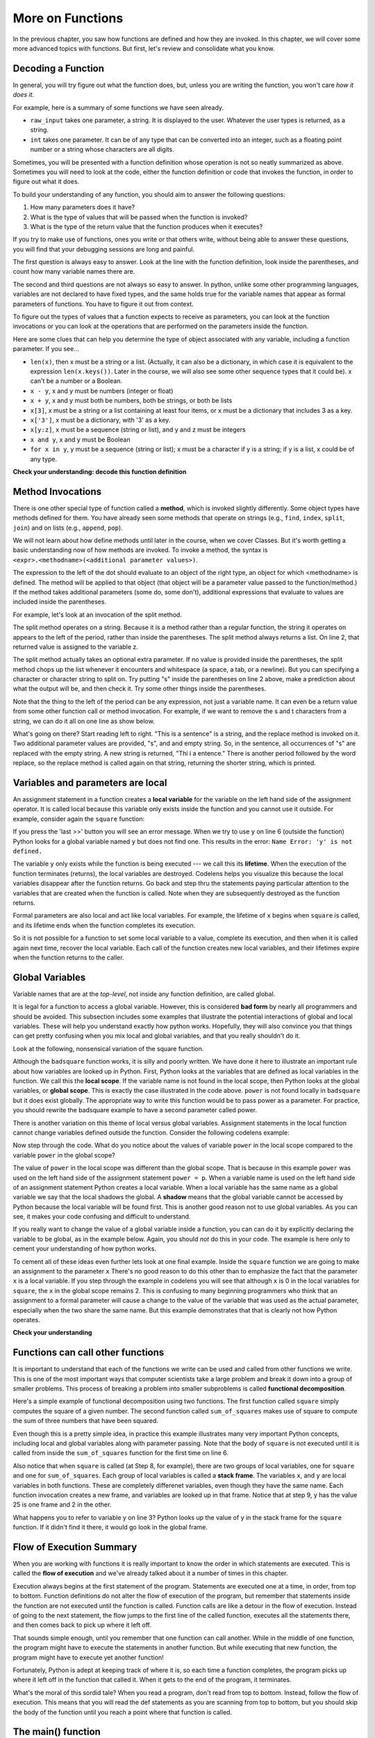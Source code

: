 ..  Copyright (C)  Paul Rensick, Brad Miller, David Ranum, Jeffrey Elkner, Peter Wentworth, Allen B. Downey, Chris
    Meyers, and Dario Mitchell.  Permission is granted to copy, distribute
    and/or modify this document under the terms of the GNU Free Documentation
    License, Version 1.3 or any later version published by the Free Software
    Foundation; with Invariant Sections being Forward, Prefaces, and
    Contributor List, no Front-Cover Texts, and no Back-Cover Texts.  A copy of
    the license is included in the section entitled "GNU Free Documentation
    License".

..  shortname:: Functions Continued
..  description:: Local and global variables and the calling stack.

.. qnum::
   :prefix: func2-
   :start: 1
   
.. _functions2_chap:

More on Functions
=================

In the previous chapter, you saw how functions are defined and how they are
invoked. In this chapter, we will cover some more advanced topics with
functions. But first, let's review and consolidate what you know.

Decoding a Function
-------------------

In general, you will try figure out what the function does, but, unless you are
writing the function, you won't care *how it does it*. 

For example, here is a summary of some functions we have seen already.

* ``raw_input`` takes one parameter, a string. It is displayed to the user.
  Whatever the user types is returned, as a string.

* ``int`` takes one parameter. It can be of any type that can be converted
  into an integer, such as a floating point number or a string whose characters
  are all digits.

Sometimes, you will be presented with a function definition whose operation is
not so neatly summarized as above. Sometimes you will need to look at the code,
either the function definition or code that invokes the function, in order to
figure out what it does. 

To build your understanding of any function, you should aim to answer the
following questions:

1. How many parameters does it have? 

#. What is the type of values that will be passed when the function is
   invoked? 

#. What is the type of the return value that the function produces when it
   executes?

If you try to make use of functions, ones you write or that others write,
without being able to answer these questions, you will find that your debugging
sessions are long and painful. 

The first question is always easy to answer. Look at the line with the function
definition, look inside the parentheses, and count how many variable names
there are.

The second and third questions are not always so easy to answer. In python,
unlike some other programming languages, variables are not declared to have
fixed types, and the same holds true for the variable names that appear as
formal parameters of functions. You have to figure it out from context.

To figure out the types of values that a function expects to receive as
parameters, you can look at the function invocations or you can look at the
operations that are performed on the parameters inside the function.

Here are some clues that can help you determine the type of object associated
with any variable, including a function parameter. If you see...

* ``len(x)``, then x must be a string or a list. (Actually, it can also be a
  dictionary, in which case it is equivalent to the expression
  ``len(x.keys())``. Later in the course, we will also see some other sequence
  types that it could be). x can't be a number or a Boolean. 
* ``x - y``, x and y must be numbers (integer or float)
* ``x + y``, x and y must both be numbers, both be strings, or both be lists
* ``x[3]``, x must be a string or a list containing at least four items, or x
  must be a dictionary that includes 3 as a key.
* ``x['3']``, x must be a dictionary, with '3' as a key.
* ``x[y:z]``, x must be a sequence (string or list), and y and z must be
  integers
* ``x and y``, x and y must be Boolean
* ``for x in y``, y must be a sequence (string or list); x must be a character
  if y is a string; if y is a list, x could be of any type.

**Check your understanding: decode this function definition**

.. mchoicemf:: test_questionfunctions_3_1
   :answer_a: 0
   :answer_b: 1
   :answer_c: 2
   :answer_d: 3
   :answer_e: Can't tell
   :correct: d
   :feedback_a: Count the number of variable names inside the parenetheses on line 1.
   :feedback_b: Count the number of variable names inside the parenetheses on line 1.
   :feedback_c: Count the number of variable names inside the parenetheses on line 1.
   :feedback_d: x, y, and z.
   :feedback_e: You can tell by looking inside the parentheses on line 1. Each variable name is separated by a comma.

   How many parameters does function cyu3 take?

   .. code-block:: python

      def cyu3(x, y, z):
         if x - y > 0:
            return y -2
         else:
            z.append(y)
            return x + 3
         
.. mchoicema:: test_questionfunctions_3_2
   :answer_a: integer
   :answer_b: float
   :answer_c: list
   :answer_d: string
   :answer_e: Can't tell
   :correct: a,b
   :feedback_a: x - y, y-2, and x+3 can all be performed on integers
   :feedback_b: x - y, y-2, and x+3 can all be performed on floats
   :feedback_c: x - y, y-2, and x+3 can't be performed on lists
   :feedback_d: x - y and y-2 can't be performed on strings
   :feedback_e: You can tell from some of the operations that are performed on them.

   What are the possible types of variables x and y?

   .. code-block:: python

      def cyu3(x, y, z):
         if x - y > 0:
            return y -2
         else:
            z.append(y)
            return x + 3
         
.. mchoicema:: test_questionfunctions_3_3
   :answer_a: integer
   :answer_b: float
   :answer_c: list
   :answer_d: string
   :answer_e: Can't tell
   :correct: c
   :feedback_a: append can't be performed on integers
   :feedback_b: append can't be performed on floats
   :feedback_c: append can be performed on lists
   :feedback_d: append can't be performed on strings
   :feedback_e: You can tell from some of the operations that are performed on it.

   What are the possible types of variable z?

   .. code-block:: python

      def cyu3(x, y, z):
         if x - y > 0:
            return y -2
         else:
            z.append(y)
            return x + 3

.. mchoicema:: test_questionfunctions_3_4
   :answer_a: integer
   :answer_b: float
   :answer_c: list
   :answer_d: string
   :answer_e: Can't tell
   :correct: a,b
   :feedback_a: y-2 or  x+3 could produce an integer
   :feedback_b: y-2 or  x+3 could produce a float
   :feedback_c: y-2 or  x+3 can't produce a list
   :feedback_d: neither y-2 or  x+3 could produce a string
   :feedback_e: You can tell from the expressions that follow the word return.

   What are the possible types of the return value from cyu3?

   .. code-block:: python

      def cyu3(x, y, z):
         if x - y > 0:
            return y -2
         else:
            z.append(y)
            return x + 3

Method Invocations
------------------

There is one other special type of function called a **method**, which is invoked slightly differently. Some
object types have methods defined for them. You have already seen some methods that operate on strings (e.g., ``find``, ``index``, ``split``, ``join``) and on 
lists (e.g., ``append``, ``pop``). 

We will not learn about how define methods until later 
in the course, when we cover Classes. But it's worth getting a basic understanding now
of how methods are invoked. To invoke a method, the syntax is ``<expr>.<methodname>(<additional parameter values>)``.

The expression to the left of the dot should evaluate to an object of the right type, an object
for which <methodname> is defined. The method will be applied to that object (that object
will be a parameter value passed to the function/method.) If the method takes additional parameters (some do, some don't),
additional expressions that evaluate to values are included inside the parentheses.

For example, let's look at an invocation of the split method.

.. activecode:: functions2_1

   y = "This is a sentence"
   z = y.split()
   print(type(z))
   print(len(z))
   print(z)
   for w in z:
      print w
      
The split method operates on a string. Because it is a method rather than a
regular function, the string it operates on appears to the left of the period, 
rather than inside the parentheses. The split method always returns a list.
On line 2, that returned value is assigned to the variable z.

The split method actually takes an optional extra parameter. If no value is provided
inside the parentheses, the split method chops up the list whenever it encounters
and whitespace (a space, a tab, or a newline). But you can specifying a character
or character string to split on. Try putting "s" inside the parentheses on line 2
above, make a prediction about what the output will be, and then check it. Try
some other things inside the parentheses.

Note that the thing to the left of the period can be any expression, not just a variable name.
It can even be a return value from some other function call or method invocation. For
example, if we want to remove the s and t characters from a string, we can do it all on
one line as show below.

.. activecode:: functions2_2

   print("This is a sentence".replace("s", "").replace("t", ""))
 
What's going on there? Start reading left to right. "This is a sentence" is a string, and 
the replace method is invoked on it. Two additional parameter values are provided, "s", and and
empty string. So, in the sentence, all occurrences of "s" are replaced with the empty string. A new 
string is returned, "Thi i a entence." There is another period followed by the word replace, so
the replace method is called again on that string, returning the shorter string, which is printed.


Variables and parameters are local
----------------------------------

An assignment statement in a function creates a **local variable** for the
variable on the left hand side of the assignment operator. It is called local because this variable only
exists inside the function and you cannot use it outside. For example,
consider again the ``square`` function:

.. codelens:: bad_local

    def square(x):
        y = x * x
        return y

    z = square(10)
    print(y)


If you press the 'last >>' button you will see an error message.
When we try to use ``y`` on line 6 (outside the function) Python looks for a global
variable named ``y`` but does not find one.  This results in the
error: ``Name Error: 'y' is not defined.``

The variable ``y`` only exists while the function is being executed ---
we call this its **lifetime**.
When the execution of the function terminates (returns),
the local variables  are destroyed.  Codelens helps you  visualize this
because the local variables disappear after the function returns.  Go back and step thru the
statements paying particular attention to the variables that are created when the function is called.
Note when they are subsequently destroyed as the function returns.

Formal parameters are also local and act like local variables.
For example, the lifetime of ``x`` begins when ``square`` is
called,
and its lifetime ends when the function completes its execution.

So it is not possible for a function to set some local variable to a
value, complete its execution, and then when it is called again next
time, recover the local variable.  Each call of the function creates
new local variables, and their lifetimes expire when the function returns
to the caller.

Global Variables
----------------

Variable names that are at the *top-level*, not inside any function definition,
are called global. 

It is legal for a function to access a global variable.  However, this is considered
**bad form** by nearly all programmers and should be avoided.  This subsection
includes some examples that illustrate the potential interactions of global and
local variables. These will help you understand exactly how python works. Hopefully,
they will also convince you that things can get pretty confusing when you mix
local and global variables, and that you really shouldn't do it.  

Look at the following, nonsensical variation of the square function.

.. activecode:: function2_3

    def badsquare(x):
        y = x ** power
        return y

    power = 2
    result = badsquare(10)
    print(result)


Although the ``badsquare`` function works, it is silly and poorly written.  We have done it here to illustrate
an important rule about how variables are looked up in Python.
First, Python looks at the variables that are defined as local variables in
the function.  We call this the **local scope**.  If the variable name is not
found in the local scope, then Python looks at the global variables,
or **global scope**.  This is exactly the case illustrated in the code above.
``power`` is not found locally in ``badsquare`` but it does exist globally.
The appropriate way to write this function would be to pass power as a parameter.
For practice, you should rewrite the badsquare example to have a second parameter called power.

There is another variation on this theme of local versus global variables.  Assignment statements in the local function cannot 
change variables defined outside the function.  Consider the following
codelens example:

.. codelens::  functions2_4

    def powerof(x,p):
        power = p   # Another dumb mistake
        y = x ** power
        return y

    power = 3
    result = powerof(10,2)
    print(result)

Now step through the code.  What do you notice about the values of variable ``power``
in the local scope compared to the variable ``power`` in the global scope?

The value of ``power`` in the local scope was different than the global scope.
That is because in this example ``power`` was used on the left hand side of the
assignment statement ``power = p``.  When a variable name is used on the
left hand side of an assignment statement Python creates a local variable.
When a local variable has the same name as a global variable we say that the
local shadows the global.  A **shadow** means that the global variable cannot
be accessed by Python because the local variable will be found first. This is
another good reason not to use global variables. As you can see,
it makes your code confusing and difficult to
understand.

If you really want to change the value of a global variable inside a function,
you can can do it by explicitly declaring the variable to be global, as in the example
below. Again, you should *not* do this in your code. The example is here only
to cement your understanding of how python works.

.. codelens::  functions2_4a

    def powerof(x,p):
        global power  # a really... 
        power = p     # ...bad idea, but valid code
        y = x ** power
        return y

    power = 3
    result = powerof(10,2)
    print(result)
    print(power)

To cement all of these ideas even further lets look at one final example.
Inside the ``square`` function we are going to make an assignment to the
parameter ``x``  There's no good reason to do this other than to emphasize
the fact that the parameter ``x`` is a local variable.  If you step through
the example in codelens you will see that although ``x`` is 0 in the local
variables for ``square``, the ``x`` in the global scope remains 2.  This is confusing
to many beginning programmers who think that an assignment to a
formal parameter will cause a change to the value of the variable that was
used as the actual parameter, especially when the two share the same name.
But this example demonstrates that that is clearly not how Python operates.

.. codelens:: function2_5

    def square(x):
        y = x * x
        x = 0       # assign a new value to the parameter x
        return y

    x = 2
    z = square(x)
    print(z)


**Check your understanding**

.. mchoicemf:: test_question5_3_1
   :answer_a: Its value
   :answer_b: The range of statements in the code where a variable can be accessed.
   :answer_c: Its name
   :correct: b
   :feedback_a: Value is the contents of the variable.  Scope concerns where the variable is &quot;known&quot;.
   :feedback_b:
   :feedback_c: The name of a variable is just an identifier or alias.  Scope concerns where the variable is &quot;known&quot;.

   What is a variable's scope?

.. mchoicemf:: test_question5_3_2
   :answer_a: A temporary variable that is only used inside a function
   :answer_b: The same as a parameter
   :answer_c: Another name for any variable
   :correct: a
   :feedback_a: Yes, a local variable is a temporary variable that is only known (only exists) in the function it is defined in.
   :feedback_b: While parameters may be considered local variables, functions may also define and use additional local variables.
   :feedback_c: Variables that are used outside a function are not local, but rather global variables.

   What is a local variable?

.. mchoicemf:: test_question5_3_3
   :answer_a: Yes, and there is no reason not to.
   :answer_b: Yes, but it is considered bad form.
   :answer_c: No, it will cause an error.
   :correct: b
   :feedback_a: While there is no problem as far as Python is concerned, it is generally considered bad style because of the potential for the programmer to get confused.
   :feedback_b: it is generally considered bad style because of the potential for the programmer to get confused.  If you must use global variables (also generally bad form) make sure they have unique names.
   :feedback_c: Python manages global and local scope separately and has clear rules for how to handle variables with the same name in different scopes, so this will not cause a Python error.

   Can you use the same name for a local variable as a global variable?



Functions can call other functions
----------------------------------

It is important to understand that each of the functions we write can be used
and called from other functions we write.  This is one of the most important
ways that computer scientists take a large problem and break it down into a
group of smaller problems. This process of breaking a problem into smaller
subproblems is called **functional decomposition**.

Here's a simple example of functional decomposition using two functions. The
first function called ``square`` simply computes the square of a given number.
The second function called ``sum_of_squares`` makes use of square to compute
the sum of three numbers that have been squared.

.. codelens:: functions2_6

    def square(x):
        y = x * x
        return y

    def sum_of_squares(x,y,z):
        a = square(x)
        b = square(y)
        c = square(z)

        return a+b+c

    a = -5
    b = 2
    c = 10
    result = sum_of_squares(a,b,c)
    print(result)


Even though this is a pretty simple idea, in practice this example
illustrates many very important Python concepts, including local and global
variables along with parameter passing.  Note that the body of ``square`` is not 
executed until it is called from inside the ``sum_of_squares``
function for the first time on line 6.  

Also notice that when ``square`` is
called (at Step 8, for example), there are two groups of local variables, one for ``square`` and one
for ``sum_of_squares``.  Each group of local variables is called a **stack
frame**. The variables ``x``, and ``y`` 
are local variables in both functions. These are completely differenet variables, even 
though they have the same name. Each function invocation creates a new frame, and
variables are looked up in that frame. Notice that at step 9, y has the value 25 is one frame
and 2 in the other.  

What happens you to refer to variable y on line 3? Python looks up the value of y
in the stack frame for the ``square`` function. If it didn't find it there, it
would go look in the global frame.  

.. index:: flow of execution


Flow of Execution Summary
-------------------------

When you are working with functions it is really important to know the order
in which statements are executed. This is called the **flow of
execution** and we've already talked about it a number of times in this
chapter.

Execution always begins at the first statement of the program.  Statements are
executed one at a time, in order, from top to bottom.
Function definitions do not alter the flow of execution of the program, but
remember that statements inside the function are not executed until the
function is called.
Function calls are like a detour in the flow of execution. Instead of going to
the next statement, the flow jumps to the first line of the called function,
executes all the statements there, and then comes back to pick up where it left
off.

That sounds simple enough, until you remember that one function can call
another. While in the middle of one function, the program might have to execute
the statements in another function. But while executing that new function, the
program might have to execute yet another function!

Fortunately, Python is adept at keeping track of where it is, so each time a
function completes, the program picks up where it left off in the function that
called it. When it gets to the end of the program, it terminates.

What's the moral of this sordid tale? When you read a program, don't read from
top to bottom. Instead, follow the flow of execution.  This means that you will read the def statements as you
are scanning from top to bottom, but you should skip the body of the function
until you reach a point where that function is called.

The main() function
-------------------

By convention, programmers often define a bunch of functions, including one called main, and
then just have a single statement at top-level, an invocation of the function main(). Inside main,
code invokes other functions.

One of the benefits of wrapping your top-level code in a main() function is that 
it ensures that there will be no global variables. Any values that you want your
functions to have access to they will get through parameter passing. There is
no danger of accidentally accessing a global variable.

There is nothing special about the name 'main', as far as python is concerned. But
other programmers will know, when they see a function called 'main', that it 
will be called at top-level, and its job is to call other functions. If you look
through a large file containing many function definitions, and one of them is
called main, the bottom of the file will probably be a single invocation of main().
You can start understanding the whole program by looking at the code block inside the
main() function.

**Check your understanding**

.. mchoicemf:: test_questionfunctions_4_1
   :answer_a: 2
   :answer_b: 5
   :answer_c: 7
   :answer_d: 25
   :answer_e: Error: y has a value but x is an unbound variable inside the square function
   :correct: c
   :feedback_a: 2 is the input; the value returned from h is what will be printed
   :feedback_b: Don't forget that 2 gets squared.
   :feedback_c: First square 2, then add 3.
   :feedback_d: 3 is added to the result of squaring 2
   :feedback_e: When square is called, x is bound to the parameter value that is passed in, 2.
   
   What will the following code output?
   
   .. code-block:: python 

       def square(x):
           return x*x
           
       def g(y):
           return y + 3
           
       def h(y):
           return square(y) + 3
           
       print(h(2))


.. mchoicemf:: test_questionfunctions_4_2
   :answer_a: 2
   :answer_b: 5
   :answer_c: 7
   :answer_d: 10
   :answer_e: Error: you can't nest function calls
   :correct: d
   :feedback_a: Better read the section above one more time.
   :feedback_b: Better read the section above one more time.
   :feedback_c: That's h(2), but it is passed to g.
   :feedback_d: h(2) returns 7, so y is bound to 7 when g is invoked 
   :feedback_e: Ah, but you can next function calls.
   
   What will the following code output?
   
   .. code-block:: python 

       def square(x):
           return x*x
           
       def g(y):
           return y + 3
           
       def h(y):
           return square(y) + 3
           
       print(g(h(2)))

Passing Mutable Objects
-----------------------

As you have seen, when a function (or method is invoked) and a parameter value is provided, a new
stack frame is created, and the parameter name is bound to the parameter value.
What happens when the value that is provided is a mutable object, like a list or dictionary?
Is the parameter name bound to a *copy* of the original object, or does it become an 
alias for exactly that object? In python, the answer is that it becomes an alias
for the original object. This answer matters  when the code block inside the function
definition causes some change to be made to the object (e.g., adding a key-value
pair to a dictionary or appending to a list). 

This sheds a little different light
on the idea of parameters being *local*. They *are* local in the sense that if you have a parameter
x inside a function and there is a global variable x, any reference to x inside
the function gets you the value of local variable x, not the global one. If you set 
``x = 3``, it changes the value of the local variable x, but when the function finishes
executing, that local x disappears, and so does the value 3. 

If, one the other hand, the local variable x points to a list ``[1, 2, 7]``,
setting ``x[2] = 9`` makes x still point to the same list, but changes the list's contents to ``[1, 2, 0]``.
The local variable x is discarded when the function completes execution, but the 
mutation to the list lives on if there is some other variable outside the function
that also is an alias for the same list.

Consider the following example.

.. activecode:: function2_7
   
   def double(y):
      y = 2 * y
   
   def changeit(lst):
      lst[0] = "Michigan"
      lst[1] = "Wolverines"

   y = 5
   double(y)
   print(y)
      
   mylst = ['106', 'students', 'are', 'awesome']
   changeit(mylst)
   print(mylst)

Try running it. Similar to examples we have seen before, running double does 
not change the global y. But
running changeit does change mylst. The explanation is above, about the sharing
of mutable objects. Try stepping through it in codelens to see the difference.

.. codelens:: function2_8
   
   def double(n):
      n = 2 * n
   
   def changeit(lst):
      lst[0] = "Michigan"
      lst[1] = "Wolverines"

   y = 5
   double(y)
   print(y)
      
   mylst = ['106', 'students', 'are', 'awesome']
   changeit(mylst)
   print(mylst)

Side Effects
------------

We say that the function changeit has a **side effect** on the list object that is passed to it.
Global variables are another way to have side effects. For example, similar to examples
you have seen above, we could make double have a side effect on the global variable y.

.. codelens:: function2_9
   
   def double(n):
      global y
      y = 2 * n
   
   y = 5
   double(y)
   print(y)

Side effects are sometimes convenient. For example, it may be convenient to have
a single dictionary that accumulates information, and pass it around to various
functions that might add to it or modify it.

However, programs that have side effects can be very difficult to debug. When an
object has a value that is not what you expected, it can be difficult to track
down exactly where in the code it was set. Wherever it is practical to do so, 
it is best to avoid side effects. The way to avoid using side effects is to use
return values instead.

Instead of modifying a global variable inside a function, pass the global variable's
value in as a parameter, and set that global variable to be equal to a value returned
from the function. For example, the following is a better version of the code 
above.

.. codelens:: function2_10
   
   def double(n):
      return 2 * n
   
   y = 5
   y = double(y)
   print(y)

You can use the same coding pattern to avoid confusing side effects with sharing
of mutable objects. To do that, explicitly make a copy of an object and pass the
copy in to the function. Then return the modified copy and reassign it to the 
original variable if you want to save the changes. The built-in ``list`` function, which
takes a sequence as a parameter and returns a new list, works to copy an existing
list. For dictionaries, you can similarly call the ``dict`` function, passing in a dictionary
to get a copy of the dictionary back as a return value.

.. codelens:: function2_11
      
   def changeit(lst):
      lst[0] = "Michigan"
      lst[1] = "Wolverines"
      return lst
      
   mylst = ['106', 'students', 'are', 'awesome']
   newlst = changeit(list(mylst))
   print(mylst)
   print(newlst)



Glossary
--------

.. glossary::

    local variable
        A variable defined inside a function. A local variable can only be used
        inside its function.  Parameters of a function are also a special kind
        of local variable.
        
    global variable
        A variable defined at the top level, not inside any function.

    lifetime
        Variables and objects have lifetimes --- they are created at some point during
        program execution, and will be destroyed at some time. In python, objects
        live as long as there is some variable pointing to it, or it is part of some 
        other compound object, like a list or a dictionary. In python, local variables
        live only until the function finishes execution.

    method
        A special kind of function that is invoked on objects of particular types of
        objects, using the syntax ``<expr>.<methodname>(<additional parameter values>)``
   
    flow of execution
        The order in which statements are executed during a program run.

    function composition
        Using the output from one function call as the input to another.

    stack frame
        A frame that keeps track of the values of local variables during a function execution,
        and where to return control when the function execution completes.
      
    calling stack
        A sequence (stack) of frames, showing all the function calls that are in process
        but not yet complete. When one function's code invokes another function call,
        there will be more than one frame on the stack. 
   
    side effect
        A last change to a variable or object that is accessible outside of a function invocation.  